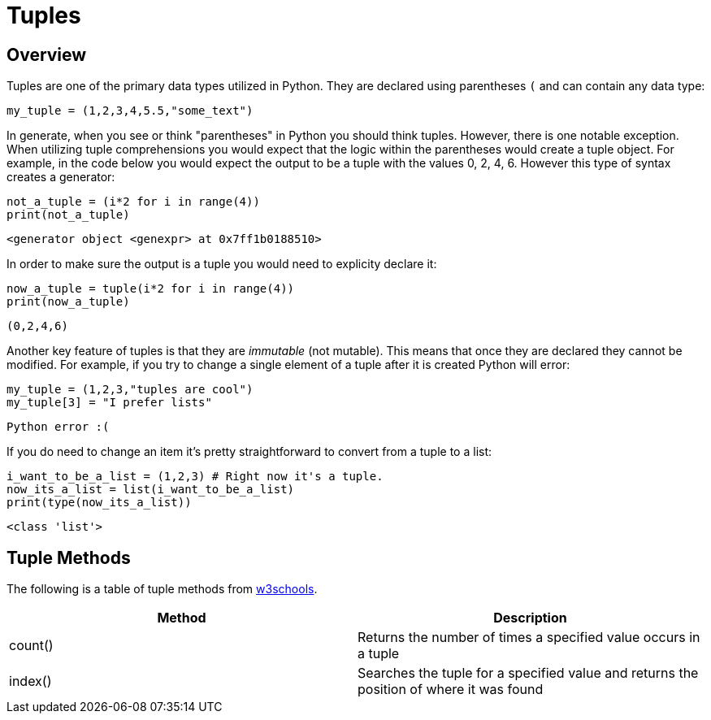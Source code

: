 = Tuples

== Overview

Tuples are one of the primary data types utilized in Python. They are declared using parentheses `(` and can contain any data type: 

[source, python]
----
my_tuple = (1,2,3,4,5.5,"some_text")
----

In generate, when you see or think "parentheses" in Python you should think tuples. However, there is one notable exception. When utilizing tuple comprehensions you would expect that the logic within the parentheses would create a tuple object. For example, in the code below you would expect the output to be a tuple with the values 0, 2, 4, 6. However this type of syntax creates a generator: 

[source, python]
----
not_a_tuple = (i*2 for i in range(4))
print(not_a_tuple)
----

----
<generator object <genexpr> at 0x7ff1b0188510>
----

In order to make sure the output is a tuple you would need to explicity declare it: 

[source, python]
----
now_a_tuple = tuple(i*2 for i in range(4))
print(now_a_tuple)
----

----
(0,2,4,6)
----

Another key feature of tuples is that they are _immutable_ (not mutable). This means that once they are declared they cannot be modified. For example, if you try to change a single element of a tuple after it is created Python will error: 

[source, python]
----
my_tuple = (1,2,3,"tuples are cool")
my_tuple[3] = "I prefer lists"
----

----
Python error :(
----

If you do need to change an item it's pretty straightforward to convert from a tuple to a list: 

[source, python]
----
i_want_to_be_a_list = (1,2,3) # Right now it's a tuple.
now_its_a_list = list(i_want_to_be_a_list)
print(type(now_its_a_list))
----

----
<class 'list'>
----

== Tuple Methods

The following is a table of tuple methods from https://www.w3schools.com/python/python_ref_tuple.asp[w3schools].

[cols=2*]
|===
^|Method ^|Description

|count()
|Returns the number of times a specified value occurs in a tuple

|index()
|Searches the tuple for a specified value and returns the position of where it was found

|===
